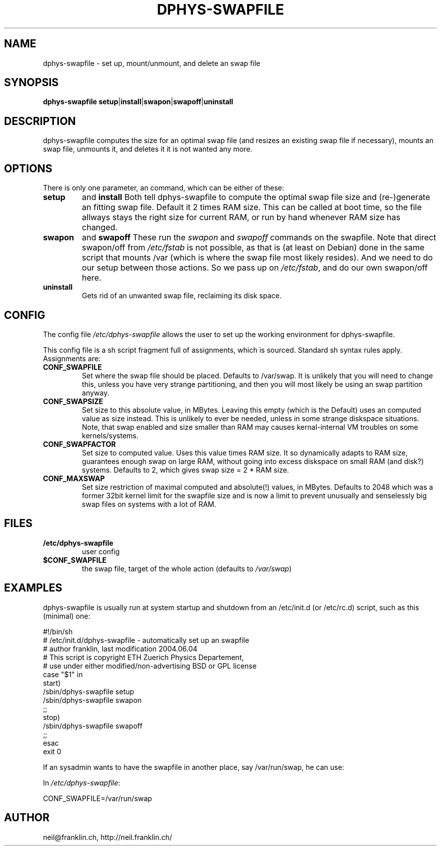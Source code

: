 .\" /usr/share/man/man8/dphys-swapfile.8(.gz)
.\" author Neil Franklin, last modification 2010.05.05
.\" copyright ETH Zuerich Physics Departement
.\"   use under either modified/non-advertising BSD or GPL license

.TH DPHYS-SWAPFILE 8 "2010.05.05" "D-PHYS Swapfile Tools"

.SH NAME

dphys-swapfile \- set up, mount/unmount, and delete an swap file

.SH SYNOPSIS

.B dphys-swapfile
\fBsetup\fP|\fBinstall\fP|\fBswapon\fP|\fBswapoff\fP|\fBuninstall\fP

.SH DESCRIPTION

dphys-swapfile computes the size for an optimal swap file (and resizes an
existing swap file if necessary), mounts an swap file, unmounts it, and
deletes it it is not wanted any more.

.SH OPTIONS

There is only one parameter, an command, which can be either of these:
.TP
.B setup
and
.B install
Both tell dphys-swapfile to compute the optimal swap file size and
(re-)generate an fitting swap file. Default it 2 times RAM size. This can be
called at boot time, so the file allways stays the right size for current RAM,
or run by hand whenever RAM size has changed.
.TP
.B swapon
and
.B swapoff
These run the \fIswapon \fPand \fIswapoff\fP commands on the swapfile. Note
that direct swapon/off from \fI/etc/fstab\fP is not possible, as that is (at
least on Debian) done in the same script that mounts /var (which is where the
swap file most likely resides). And we need to do our setup between those
actions. So we pass up on \fI/etc/fstab\fP, and do our own swapon/off here.
.TP
.B uninstall
Gets rid of an unwanted swap file, reclaiming its disk space.

.SH CONFIG

The config file \fI/etc/dphys-swapfile\fP allows the user to set up the
working environment for dphys-swapfile.
.PP
This config file is a sh script fragment full of assignments, which is
sourced. Standard sh syntax rules apply. Assignments are:
.TP
.B CONF_SWAPFILE
Set where the swap file should be placed. Defaults to /var/swap. It is unlikely
that you will need to change this, unless you have very strange partitioning,
and then you will most likely be using an swap partition anyway.
.TP
.B CONF_SWAPSIZE
Set size to this absolute value, in MBytes. Leaving this empty (which is the
Default) uses an computed value as size instead. This is unlikely to ever be
needed, unless in some strange diskspace situations. Note, that swap enabled
and size smaller than RAM may causes kernal-internal VM troubles on some
kernels/systems.
.TP
.B CONF_SWAPFACTOR
Set size to computed value. Uses this value times RAM size. It so dynamically
adapts to RAM size, guarantees enough swap on large RAM, without going into
excess diskspace on small RAM (and disk?) systems. Defaults to 2, which gives
swap size = 2 * RAM size.
.TP
.B CONF_MAXSWAP
Set size restriction of maximal computed and absolute(!) values, in MBytes.
Defaults to 2048 which was a former 32bit kernel limit for the swapfile size
and is now a limit to prevent unusually and senselessly big swap files on
systems with a lot of RAM.

.SH FILES

.TP
.B /etc/dphys-swapfile
user config
.TP
.B $CONF_SWAPFILE
the swap file, target of the whole action (defaults to \fI/var/swap\fP)

.SH EXAMPLES

dphys-swapfile is usually run at system startup and shutdown from an
/etc/init.d (or /etc/rc.d) script, such as this (minimal) one:
.PP
.nf
#!/bin/sh\!
# /etc/init.d/dphys-swapfile \- automatically set up an swapfile\!
# author franklin, last modification 2004.06.04\!
# This script is copyright ETH Zuerich Physics Departement,\!
#   use under either modified/non-advertising BSD or GPL license\!
case "$1" in\!
  start)\!
    /sbin/dphys-swapfile setup\!
    /sbin/dphys-swapfile swapon\!
    ;;\!
  stop)\!
    /sbin/dphys-swapfile swapoff\!
    ;;\!
esac\!
exit 0\!
.fi
.PP
If an sysadmin wants to have the swapfile in another place, say /var/run/swap,
he can use:
.PP
In \fI/etc/dphys-swapfile\fP:
.PP
CONF_SWAPFILE=/var/run/swap


.SH AUTHOR

neil@franklin.ch, http://neil.franklin.ch/
